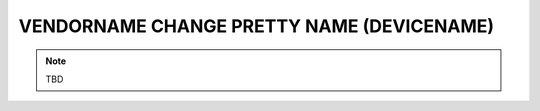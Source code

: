 VENDORNAME CHANGE PRETTY NAME (DEVICENAME)
==========================================

.. note:: TBD
